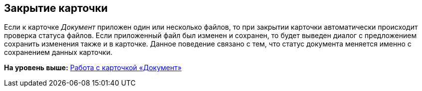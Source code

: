 [[ariaid-title1]]
== Закрытие карточки

Если к карточке [.dfn .term]_Документ_ приложен один или несколько файлов, то при закрытии карточки автоматически происходит проверка статуса файлов. Если приложенный файл был изменен и сохранен, то будет выведен диалог с предложением сохранить изменения также и в карточке. Данное поведение связано с тем, что статус документа меняется именно с сохранением данных карточки.

*На уровень выше:* xref:../pages/Dcard.adoc[Работа с карточкой «Документ»]
